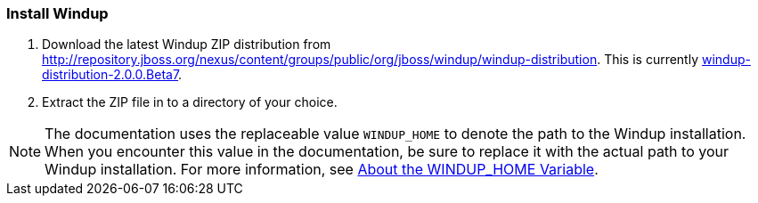 [[Install-Windup]]
=== Install Windup

. Download the latest Windup ZIP distribution from http://repository.jboss.org/nexus/content/groups/public/org/jboss/windup/windup-distribution. This is currently https://repository.jboss.org/nexus/service/local/repositories/releases/content/org/jboss/windup/windup-distribution/2.0.0.Beta7/windup-distribution-2.0.0.Beta7-offline.zip[windup-distribution-2.0.0.Beta7].
. Extract the ZIP file in to a directory of your choice. 

NOTE: The documentation uses the replaceable value `WINDUP_HOME` to denote the path to the Windup installation. When you encounter this value in the documentation, be sure to replace it with the actual path to your Windup installation. For more information, see link:About-the-WINDUP_HOME-Variable[About the WINDUP_HOME Variable].
